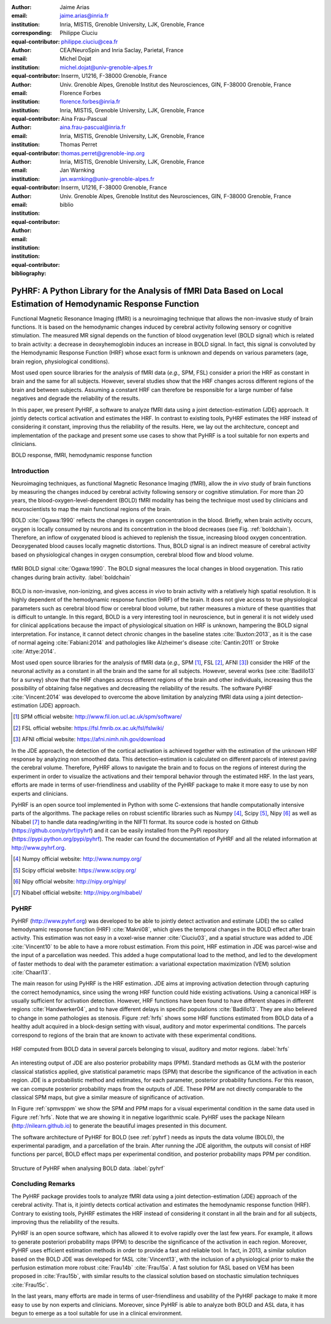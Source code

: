 :author: Jaime Arias
:email: jaime.arias@inria.fr
:institution: Inria, MISTIS, Grenoble University, LJK, Grenoble, France
:corresponding:
:equal-contributor:

:author: Philippe Ciuciu
:email: philippe.ciuciu@cea.fr
:institution: CEA/NeuroSpin and Inria Saclay, Parietal, France
:equal-contributor:

:author: Michel Dojat
:email: michel.dojat@univ-grenoble-alpes.fr
:institution: Inserm, U1216, F-38000 Grenoble, France
:institution: Univ. Grenoble Alpes, Grenoble Institut des Neurosciences, GIN, F-38000 Grenoble, France
:equal-contributor:

:author: Florence Forbes
:email: florence.forbes@inria.fr
:institution: Inria, MISTIS, Grenoble University, LJK, Grenoble, France
:equal-contributor:

:author: Aina Frau-Pascual
:email: aina.frau-pascual@inria.fr
:institution: Inria, MISTIS, Grenoble University, LJK, Grenoble, France
:equal-contributor:

:author: Thomas Perret
:email: thomas.perret@grenoble-inp.org
:institution: Inria, MISTIS, Grenoble University, LJK, Grenoble, France
:equal-contributor:

:author: Jan Warnking
:email: jan.warnking@univ-grenoble-alpes.fr
:institution: Inserm, U1216, F-38000 Grenoble, France
:institution: Univ. Grenoble Alpes, Grenoble Institut des Neurosciences, GIN, F-38000 Grenoble, France
:equal-contributor:

:bibliography: biblio

----------------------------------------------------------------------------------------------------------------
PyHRF: A Python Library for the Analysis of fMRI Data Based on Local Estimation of Hemodynamic Response Function
----------------------------------------------------------------------------------------------------------------

.. class:: abstract

   Functional Magnetic Resonance Imaging (fMRI) is a neuroimaging technique
   that allows the non-invasive study of brain functions. It is based on the
   hemodynamic changes induced by cerebral activity following sensory or
   cognitive stimulation. The measured MR signal depends on the function of
   blood oxygenation level (BOLD signal) which is related to brain activity:
   a decrease in deoxyhemoglobin induces an increase in BOLD signal. In fact,
   this signal is convoluted by the Hemodynamic Response Function (HRF) whose
   exact form is unknown and depends on various parameters (age, brain region,
   physiological conditions).

   Most used open source libraries for the analysis of fMRI data (*e.g.,* SPM,
   FSL) consider a priori the HRF as constant in brain and the same for all
   subjects. However, several studies show that the HRF changes across
   different regions of the brain and between subjects. Assuming a constant HRF
   can therefore be responsible for a large number of false negatives and
   degrade the reliability of the results.

   In this paper, we present PyHRF, a software to analyze fMRI data using
   a joint detection-estimation (JDE) approach. It jointly detects cortical
   activation and estimates the HRF. In contrast to existing tools, PyHRF
   estimates the HRF instead of considering it constant, improving thus the
   reliability of the results. Here, we lay out the architecture, concept and
   implementation of the package and present some use cases to show that PyHRF
   is a tool suitable for non experts and clinicians.

.. class:: keywords

   BOLD response, fMRI, hemodynamic response function


Introduction
------------

Neuroimaging techniques, as functional Magnetic Resonance Imaging (fMRI), allow
the *in vivo* study of brain functions by measuring the changes induced by
cerebral activity following sensory or cognitive stimulation. For more than
20 years, the blood-oxygen-level-dependent (BOLD) fMRI modality has being the
technique most used by clinicians and neuroscientists to map the main
functional regions of the brain.

BOLD :cite:`Ogawa:1990` reflects the changes in oxygen concentration in the
blood. Briefly, when brain activity occurs, oxygen is locally consumed by
neurons and its concentration in the blood decreases (see Fig.
:ref:`boldchain`).  Therefore, an inflow of oxygenated blood is achieved to
replenish the tissue, increasing blood oxygen concentration.  Deoxygenated
blood causes locally magnetic distortions. Thus, BOLD signal is an indirect
measure of cerebral activity based on physiological changes in oxygen
consumption, cerebral blood flow and blood volume.

.. figure:: figures/bold_chain.pdf
   :align: center
   :figclass: htb

   fMRI BOLD signal :cite:`Ogawa:1990`. The BOLD signal measures the local
   changes in blood oxygenation. This ratio changes during brain activity.
   :label:`boldchain`

BOLD is non-invasive, non-ionizing, and gives access *in vivo* to brain
activity with a relatively high spatial resolution. It is highly dependent of
the hemodynamic response function (HRF) of the brain. It does not give access
to true physiological parameters such as cerebral blood flow or cerebral blood
volume, but rather measures a mixture of these quantities that is difficult to
untangle. In this regard, BOLD is a very interesting tool in neuroscience, but
in general it is not widely used for clinical applications because the impact
of physiological situation on HRF is unknown, hampering the BOLD signal
interpretation. For instance, it cannot detect chronic changes in the baseline
states :cite:`Buxton:2013`, as it is the case of normal ageing
:cite:`Fabiani:2014` and pathologies like Alzheimer's disease
:cite:`Cantin:2011` or Stroke :cite:`Attye:2014`.

Most used open source libraries for the analysis of fMRI data (*e.g.,* SPM
[#]_, FSL [#]_, AFNI [#]_) consider the HRF of the neuronal activity as
a constant in all the brain and the same for all subjects. However, several
works (see :cite:`Badillo13` for a survey) show that the HRF changes across
different regions of the brain and other individuals, increasing thus the
possibility of obtaining false negatives and decreasing the reliability of the
results. The software PyHRF :cite:`Vincent:2014` was developed to overcome the
above limitation by analyzing fMRI data using a joint detection-estimation
(JDE) approach.


.. [#] SPM official website: http://www.fil.ion.ucl.ac.uk/spm/software/

.. [#] FSL official website: https://fsl.fmrib.ox.ac.uk/fsl/fslwiki/

.. [#] AFNI official website: https://afni.nimh.nih.gov/download


In the JDE approach, the detection of the cortical activation is achieved
together with the estimation of the unknown HRF response by analyzing non
smoothed data.  This detection-estimation is calculated on different parcels of
interest paving the cerebral volume.  Therefore, PyHRF allows to navigate the
brain and to focus on the regions of interest during the experiment in order to
visualize the activations and their temporal behavior through the estimated
HRF. In the last years, efforts are made in terms of user-friendliness and
usability of the PyHRF package to make it more easy to use by non experts and
clinicians.

PyHRF is an open source tool implemented in Python with some C-extensions that
handle computationally intensive parts of the algorithms. The package relies on
robust scientific libraries such as Numpy [#]_, Scipy [#]_, Nipy [#]_ as well
as Nibabel [#]_ to handle data reading/writing in the NIFTI format. Its source
code is hosted on Github (https://github.com/pyhrf/pyhrf) and it can be easily
installed from the PyPi repository (https://pypi.python.org/pypi/pyhrf). The
reader can found the documentation of PyHRF and all the related information at
http://www.pyhrf.org.


.. [#] Numpy official website: http://www.numpy.org/
.. [#] Scipy official website: https://www.scipy.org/
.. [#] Nipy official website: http://nipy.org/nipy/
.. [#] Nibabel official website: http://nipy.org/nibabel/


.. Background
.. ----------
..
.. The development of neuroimaging techniques have allowed neuroscientifics to
.. study brain function *in vivo*, in the healthy and pathological conditions.
.. Since brain function is related to blood oxygen supply, the access to blood
.. perfusion (the arrival of blood supply to a tissue) with neuroimaging is also
.. an important tool for brain research. Different imaging techniques have been
.. developed following different principles. Next, we briefly introduce fMRI and
.. BOLD modality.
..
.. Functional Magnetic Resonance Imaging (fMRI)
.. ~~~~~~~~~~~~~~~~~~~~~~~~~~~~~~~~~~~~~~~~~~~~
..
.. Magnetic Resonance Imaging (MRI) uses nuclear magnetic resonance (NMR):
.. physical phenomenon in which protons inside a magnetic field align their spin
.. with the magnetic field vector and can absorb and re-emit electromagnetic
.. radiation. In MRI, a large cylindrical magnet creates a magnetic field around
.. the subject, that is place inside (see Figure :ref:`irm3t`). Then, radio waves
.. are sent and their echo signals are collected and used to construct an image.
..
.. .. figure:: figures/irm_3t_neurospin.jpg
..    :align: center
..    :figclass: bht
..
..    3T MRI scanner at Neurospin for clinical research. :label:`irm3t`
..
..
.. Blood-Oxygen-Level-Dependent (BOLD) fMRI
.. ~~~~~~~~~~~~~~~~~~~~~~~~~~~~~~~~~~~~~~~~
..
.. In 1990 a Japanese scientist called S. Ogawa :cite:`Ogawa:1990` discovered that
.. the scanner can "see" where the blood goes after brain activity happens. This
.. is due to the fact that hemoglobin works as a natural contrast agent: changes
.. in the local oxygenation of the blood cause magnetic distortions that the
.. scanner can detect. These changes in local oxygenation of the blood happen with
.. brain activity, since oxygen is consumed and a subsequent blood supply causes
.. an over-oxygenation of the local blood. This effect is called the Blood Oxygen
.. Level Dependent (BOLD) effect and it is a popular measure in fMRI because there
.. is no need for the invasive injection of other contrast agents (see Figure
.. :ref:`boldchain`). With the BOLD signal, we can measure the effect of brain
.. activity after a stimulus is given or a specific task is performed.
..
.. .. figure:: figures/bold_chain.pdf
..    :align: center
..    :scale: 50%
..    :figclass: w
..
..    fMRI BOLD signal :cite:`Ogawa:1990`. The BOLD signal measures the local
..    changes in blood oxygenation. This ratio changes during brain activity.
..    :label:`boldchain`
..

PyHRF
-----

PyHRF (http://www.pyhrf.org) was developed to be able to jointly detect
activation and estimate (JDE) the so called hemodynamic response function (HRF)
:cite:`Makni08`, which gives the temporal changes in the BOLD effect after
brain activity.  This estimation was not easy in a voxel-wise manner
:cite:`Ciuciu03`, and a spatial structure was added to JDE :cite:`Vincent10` to
be able to have a more robust estimation.  From this point, HRF estimation in
JDE was parcel-wise and the input of a parcellation was needed. This added
a huge computational load to the method, and led to the development of faster
methods to deal with the parameter estimation: a variational expectation
maximization (VEM) solution :cite:`Chaari13`.

The main reason for using PyHRF is the HRF estimation. JDE aims at improving
activation detection through capturing the correct hemodynamics, since using
the wrong HRF function could hide existing activations. Using a canonical HRF
is usually sufficient for activation detection. However, HRF functions have
been found to have different shapes in different regions :cite:`Handwerker04`,
and to have different delays in specific populations :cite:`Badillo13`. They
are also believed to change in some pathologies as stenosis. Figure :ref:`hrfs`
shows some HRF functions estimated from BOLD data of a healthy adult acquired
in a block-design setting with visual, auditory and motor experimental
conditions. The parcels correspond to regions of the brain that are known to
activate with these experimental conditions.


.. figure:: figures/rois_hrfs.pdf
   :align: center
   :scale: 25%
   :figclass: w

   HRF computed from BOLD data in several parcels belonging to visual, auditory
   and motor regions. :label:`hrfs`


An interesting output of JDE are also posterior probability maps (PPM).
Standard methods as GLM with the posterior classical statistics applied, give
statistical parametric maps (SPM) that describe the significance of the
activation in each region. JDE is a probabilistic method and estimates, for
each parameter, posterior probability functions. For this reason, we can
compute posterior probability maps from the outputs of JDE. These PPM are not
directly comparable to the classical SPM maps, but give a similar measure of
significance of activation.

In Figure :ref:`spmvsppm` we show the SPM and PPM maps for a visual
experimental condition in the same data used in Figure :ref:`hrfs`. Note that
we are showing it in negative logarithmic scale. PyHRF uses the package Nilearn
(http://nilearn.github.io) to generate the beautiful images presented in this
document.


.. raw:: latex

   \begin{figure}[!htb]
   \centering
   \hspace{-10mm} (a) \hspace{18mm} (b) \\[3mm]
   \includegraphics[width=0.2\textwidth]{figures/visual_ppm.pdf} \hspace{-8mm}
   \includegraphics[width=0.2\textwidth]{figures/visual_pvalue.pdf}
   \caption{PPM (a) and SPM (b) maps computed with JDE and GLM, respectively. Scale is logarithmic.} \DUrole{label}{spmvsppm}
   \end{figure}


The software architecture of PyHRF for BOLD (see :ref:`pyhrf`) needs as inputs
the data volume (BOLD), the experimental paradigm, and a parcellation of the
brain. After running the JDE algorithm, the outputs will consist of HRF
functions per parcel, BOLD effect maps per experimental condition, and
posterior probability maps PPM per condition.

.. figure:: figures/pyhrf4bold.pdf
   :align: center
   :scale: 50%
   :figclass: w

   Structure of PyHRF when analysing BOLD data. :label:`pyhrf`


Concluding Remarks
------------------

The PyHRF package provides tools to analyze fMRI data using a joint
detection-estimation (JDE) approach of the cerebral activity. That is, it
jointly detects cortical activation and estimates the hemodynamic response
function (HRF). Contrary to existing tools, PyHRF estimates the HRF instead of
considering it constant in all the brain and for all subjects, improving thus
the reliability of the results.

PyHRF is an open source software, which has allowed it to evolve rapidly over
the last few years. For example, it allows to generate posteriori probability
maps (PPM) to describe the significance of the activation in each region.
Moreover, PyHRF uses efficient estimation methods in order to provide a fast
and reliable tool. In fact, in 2013, a similar solution based on the BOLD JDE
was developed for fASL :cite:`Vincent13`, with the inclusion of a physiological
prior to make the perfusion estimation more robust :cite:`Frau14b`
:cite:`Frau15a`. A fast solution for fASL based on VEM has been proposed in
:cite:`Frau15b`, with similar results to the classical solution based on
stochastic simulation techniques :cite:`Frau15c`.

In the last years, many efforts are made in terms of user-friendliness and
usability of the PyHRF package to make it more easy to use by non experts and
clinicians.  Moreover, since PyHRF is able to analyze both BOLD and ASL data,
it has begun to emerge as a tool suitable for use in a clinical environment.
